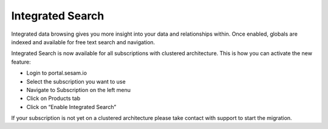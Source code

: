 .. _integrated-search:

Integrated Search
=================

Integrated data browsing gives you more insight into your data and relationships within. Once enabled, globals are
indexed and available for free text search and navigation.

Integrated Search is now available for all subscriptions with clustered architecture. This is how you can activate the new feature:

- Login to portal.sesam.io

- Select the subscription you want to use

- Navigate to Subscription on the left menu

- Click on Products tab

- Click on “Enable Integrated Search”

If your subscription is not yet on a clustered architecture please take contact with support to start the migration.

